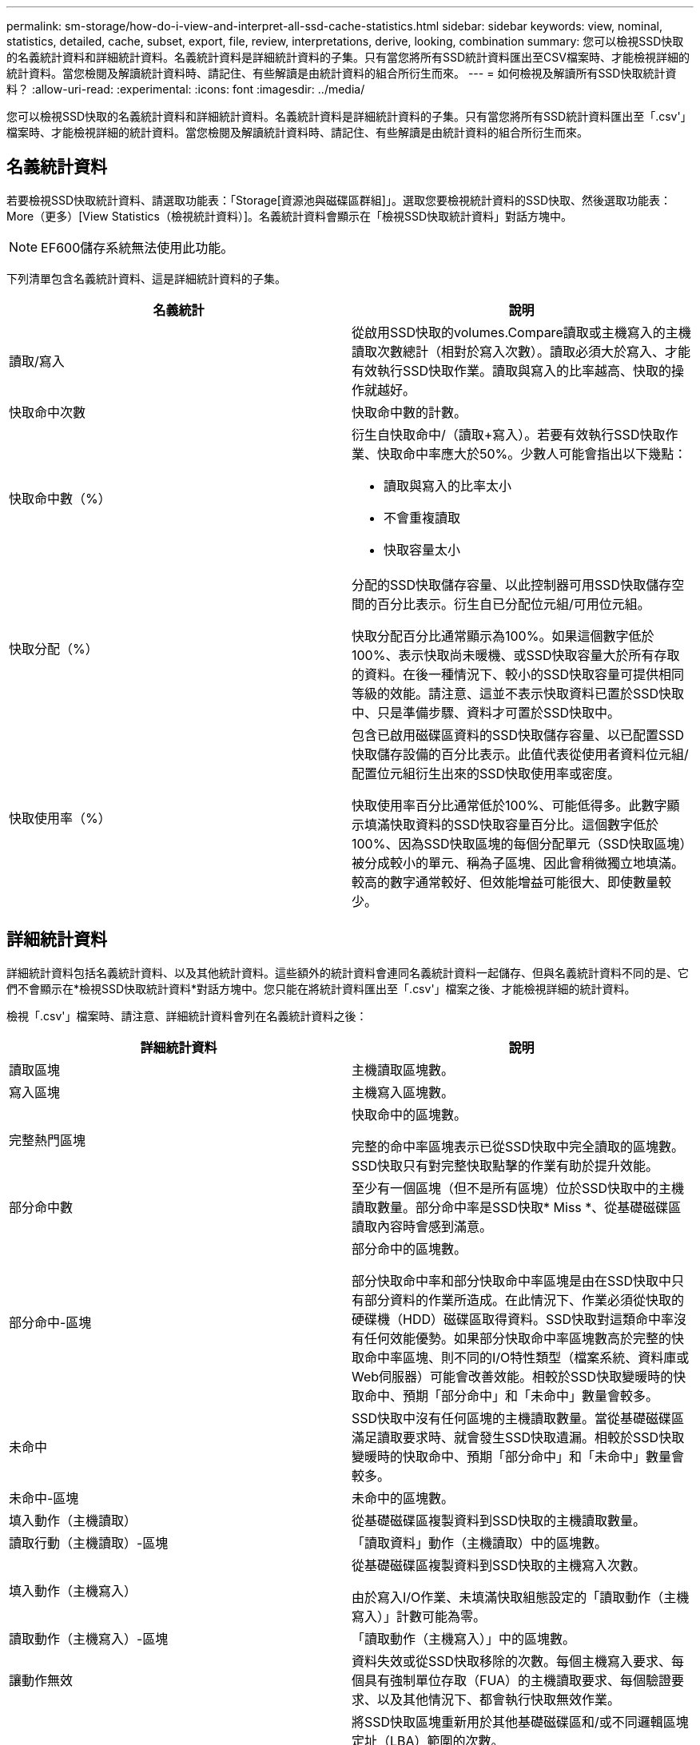 ---
permalink: sm-storage/how-do-i-view-and-interpret-all-ssd-cache-statistics.html 
sidebar: sidebar 
keywords: view, nominal, statistics, detailed, cache, subset, export, file, review, interpretations, derive, looking, combination 
summary: 您可以檢視SSD快取的名義統計資料和詳細統計資料。名義統計資料是詳細統計資料的子集。只有當您將所有SSD統計資料匯出至CSV檔案時、才能檢視詳細的統計資料。當您檢閱及解讀統計資料時、請記住、有些解讀是由統計資料的組合所衍生而來。 
---
= 如何檢視及解讀所有SSD快取統計資料？
:allow-uri-read: 
:experimental: 
:icons: font
:imagesdir: ../media/


[role="lead"]
您可以檢視SSD快取的名義統計資料和詳細統計資料。名義統計資料是詳細統計資料的子集。只有當您將所有SSD統計資料匯出至「.csv'」檔案時、才能檢視詳細的統計資料。當您檢閱及解讀統計資料時、請記住、有些解讀是由統計資料的組合所衍生而來。



== 名義統計資料

若要檢視SSD快取統計資料、請選取功能表：「Storage[資源池與磁碟區群組]」。選取您要檢視統計資料的SSD快取、然後選取功能表：More（更多）[View Statistics（檢視統計資料）]。名義統計資料會顯示在「檢視SSD快取統計資料」對話方塊中。

[NOTE]
====
EF600儲存系統無法使用此功能。

====
下列清單包含名義統計資料、這是詳細統計資料的子集。

[cols="2*"]
|===
| 名義統計 | 說明 


 a| 
讀取/寫入
 a| 
從啟用SSD快取的volumes.Compare讀取或主機寫入的主機讀取次數總計（相對於寫入次數）。讀取必須大於寫入、才能有效執行SSD快取作業。讀取與寫入的比率越高、快取的操作就越好。



 a| 
快取命中次數
 a| 
快取命中數的計數。



 a| 
快取命中數（%）
 a| 
衍生自快取命中/（讀取+寫入）。若要有效執行SSD快取作業、快取命中率應大於50%。少數人可能會指出以下幾點：

* 讀取與寫入的比率太小
* 不會重複讀取
* 快取容量太小




 a| 
快取分配（%）
 a| 
分配的SSD快取儲存容量、以此控制器可用SSD快取儲存空間的百分比表示。衍生自已分配位元組/可用位元組。

快取分配百分比通常顯示為100%。如果這個數字低於100%、表示快取尚未暖機、或SSD快取容量大於所有存取的資料。在後一種情況下、較小的SSD快取容量可提供相同等級的效能。請注意、這並不表示快取資料已置於SSD快取中、只是準備步驟、資料才可置於SSD快取中。



 a| 
快取使用率（%）
 a| 
包含已啟用磁碟區資料的SSD快取儲存容量、以已配置SSD快取儲存設備的百分比表示。此值代表從使用者資料位元組/配置位元組衍生出來的SSD快取使用率或密度。

快取使用率百分比通常低於100%、可能低得多。此數字顯示填滿快取資料的SSD快取容量百分比。這個數字低於100%、因為SSD快取區塊的每個分配單元（SSD快取區塊）被分成較小的單元、稱為子區塊、因此會稍微獨立地填滿。較高的數字通常較好、但效能增益可能很大、即使數量較少。

|===


== 詳細統計資料

詳細統計資料包括名義統計資料、以及其他統計資料。這些額外的統計資料會連同名義統計資料一起儲存、但與名義統計資料不同的是、它們不會顯示在*檢視SSD快取統計資料*對話方塊中。您只能在將統計資料匯出至「.csv'」檔案之後、才能檢視詳細的統計資料。

檢視「.csv'」檔案時、請注意、詳細統計資料會列在名義統計資料之後：

[cols="2*"]
|===
| 詳細統計資料 | 說明 


 a| 
讀取區塊
 a| 
主機讀取區塊數。



 a| 
寫入區塊
 a| 
主機寫入區塊數。



 a| 
完整熱門區塊
 a| 
快取命中的區塊數。

完整的命中率區塊表示已從SSD快取中完全讀取的區塊數。SSD快取只有對完整快取點擊的作業有助於提升效能。



 a| 
部分命中數
 a| 
至少有一個區塊（但不是所有區塊）位於SSD快取中的主機讀取數量。部分命中率是SSD快取* Miss *、從基礎磁碟區讀取內容時會感到滿意。



 a| 
部分命中-區塊
 a| 
部分命中的區塊數。

部分快取命中率和部分快取命中率區塊是由在SSD快取中只有部分資料的作業所造成。在此情況下、作業必須從快取的硬碟機（HDD）磁碟區取得資料。SSD快取對這類命中率沒有任何效能優勢。如果部分快取命中率區塊數高於完整的快取命中率區塊、則不同的I/O特性類型（檔案系統、資料庫或Web伺服器）可能會改善效能。相較於SSD快取變暖時的快取命中、預期「部分命中」和「未命中」數量會較多。



 a| 
未命中
 a| 
SSD快取中沒有任何區塊的主機讀取數量。當從基礎磁碟區滿足讀取要求時、就會發生SSD快取遺漏。相較於SSD快取變暖時的快取命中、預期「部分命中」和「未命中」數量會較多。



 a| 
未命中-區塊
 a| 
未命中的區塊數。



 a| 
填入動作（主機讀取）
 a| 
從基礎磁碟區複製資料到SSD快取的主機讀取數量。



 a| 
讀取行動（主機讀取）-區塊
 a| 
「讀取資料」動作（主機讀取）中的區塊數。



 a| 
填入動作（主機寫入）
 a| 
從基礎磁碟區複製資料到SSD快取的主機寫入次數。

由於寫入I/O作業、未填滿快取組態設定的「讀取動作（主機寫入）」計數可能為零。



 a| 
讀取動作（主機寫入）-區塊
 a| 
「讀取動作（主機寫入）」中的區塊數。



 a| 
讓動作無效
 a| 
資料失效或從SSD快取移除的次數。每個主機寫入要求、每個具有強制單位存取（FUA）的主機讀取要求、每個驗證要求、以及其他情況下、都會執行快取無效作業。



 a| 
回收行動
 a| 
將SSD快取區塊重新用於其他基礎磁碟區和/或不同邏輯區塊定址（LBA）範圍的次數。

若要有效執行快取作業、可回收的數量必須少於合併的讀取和寫入作業數。如果回收動作數量接近讀取和寫入的合併數量、SSD快取就會發生衝突。快取容量需要增加、或工作負載不適合搭配SSD快取使用。



 a| 
可用位元組
 a| 
SSD快取中可供此控制器使用的位元組數。



 a| 
已分配位元組
 a| 
此控制器從SSD快取配置的位元組數。從SSD快取配置的位元組可能是空的、或可能包含來自基礎磁碟區的資料。



 a| 
使用者資料位元組
 a| 
SSD快取中包含基礎磁碟區資料的已分配位元組數。

可用位元組、已分配位元組和使用者資料位元組、用於計算快取分配百分比和快取使用率百分比。

|===